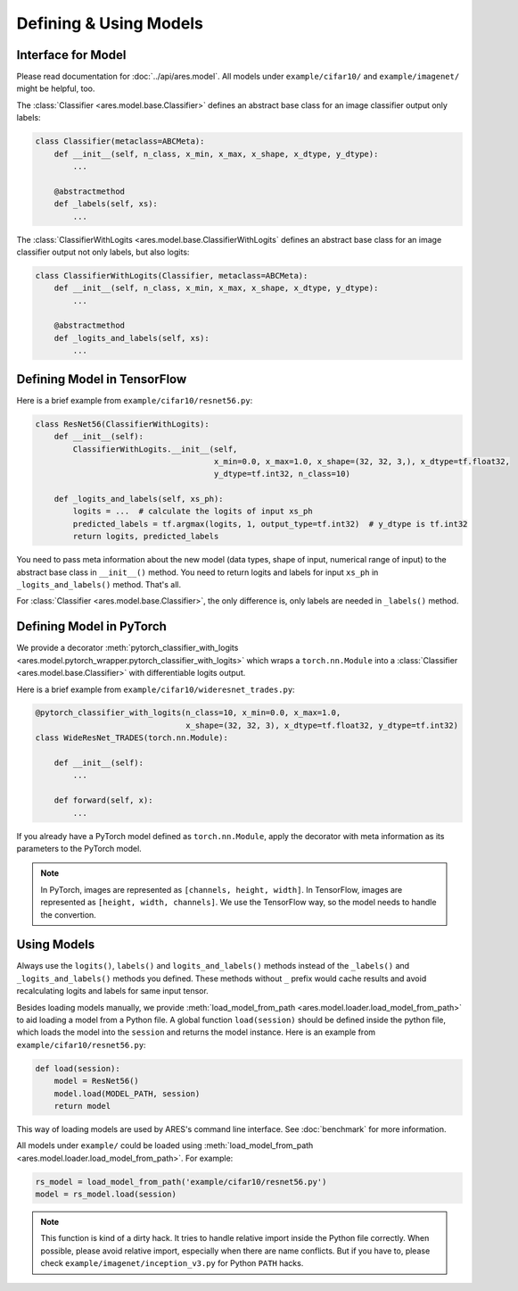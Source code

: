 Defining & Using Models
=======================

Interface for Model
-------------------

Please read documentation for :doc:`../api/ares.model`. All models under ``example/cifar10/`` and ``example/imagenet/`` might be helpful, too.

The :class:`Classifier <ares.model.base.Classifier>` defines an abstract base class for an image classifier output only labels:

.. code-block:: python

   class Classifier(metaclass=ABCMeta):
       def __init__(self, n_class, x_min, x_max, x_shape, x_dtype, y_dtype):
           ...

       @abstractmethod
       def _labels(self, xs):
           ...

The :class:`ClassifierWithLogits <ares.model.base.ClassifierWithLogits` defines an abstract base class for an image classifier output not only labels, but also logits:

.. code-block:: python

   class ClassifierWithLogits(Classifier, metaclass=ABCMeta):
       def __init__(self, n_class, x_min, x_max, x_shape, x_dtype, y_dtype):
           ...

       @abstractmethod
       def _logits_and_labels(self, xs):
           ...

Defining Model in TensorFlow
----------------------------

Here is a brief example from ``example/cifar10/resnet56.py``:

.. code-block:: python

   class ResNet56(ClassifierWithLogits):
       def __init__(self):
           ClassifierWithLogits.__init__(self,
                                         x_min=0.0, x_max=1.0, x_shape=(32, 32, 3,), x_dtype=tf.float32,
                                         y_dtype=tf.int32, n_class=10)
   
       def _logits_and_labels(self, xs_ph):
           logits = ...  # calculate the logits of input xs_ph
           predicted_labels = tf.argmax(logits, 1, output_type=tf.int32)  # y_dtype is tf.int32
           return logits, predicted_labels

You need to pass meta information about the new model (data types, shape of input, numerical range of input) to the abstract base class in ``__init__()`` method. You need to return logits and labels for input ``xs_ph`` in ``_logits_and_labels()`` method. That's all.

For :class:`Classifier <ares.model.base.Classifier>`, the only difference is, only labels are needed in ``_labels()`` method.

Defining Model in PyTorch
-------------------------

We provide a decorator :meth:`pytorch_classifier_with_logits <ares.model.pytorch_wrapper.pytorch_classifier_with_logits>` which wraps a ``torch.nn.Module`` into a :class:`Classifier <ares.model.base.Classifier>` with differentiable logits output.

Here is a brief example from ``example/cifar10/wideresnet_trades.py``:

.. code-block:: python

   @pytorch_classifier_with_logits(n_class=10, x_min=0.0, x_max=1.0,
                                   x_shape=(32, 32, 3), x_dtype=tf.float32, y_dtype=tf.int32)
   class WideResNet_TRADES(torch.nn.Module):

       def __init__(self):
           ...
   
       def forward(self, x):
           ...

If you already have a PyTorch model defined as ``torch.nn.Module``, apply the decorator with meta information as its parameters to the PyTorch model.

.. note::

   In PyTorch, images are represented as ``[channels, height, width]``. In TensorFlow, images are represented as ``[height, width, channels]``. We use the TensorFlow way, so the model needs to handle the convertion.

Using Models
------------

Always use the ``logits()``, ``labels()`` and ``logits_and_labels()`` methods instead of the ``_labels()`` and ``_logits_and_labels()`` methods you defined. These methods without ``_`` prefix would cache results and avoid recalculating logits and labels for same input tensor.

Besides loading models manually, we provide :meth:`load_model_from_path <ares.model.loader.load_model_from_path>` to aid loading a model from a Python file. A global function ``load(session)`` should be defined inside the python file, which loads the model into the ``session`` and returns the model instance. Here is an example from ``example/cifar10/resnet56.py``:

.. code-block:: python

   def load(session):
       model = ResNet56()
       model.load(MODEL_PATH, session)
       return model

This way of loading models are used by ARES's command line interface. See :doc:`benchmark` for more information.

All models under ``example/`` could be loaded using :meth:`load_model_from_path <ares.model.loader.load_model_from_path>`. For example:

.. code-block:: python

   rs_model = load_model_from_path('example/cifar10/resnet56.py')
   model = rs_model.load(session)

.. note::

   This function is kind of a dirty hack. It tries to handle relative import inside the Python file correctly. When possible, please avoid relative import, especially when there are name conflicts. But if you have to, please check ``example/imagenet/inception_v3.py`` for Python ``PATH`` hacks.

